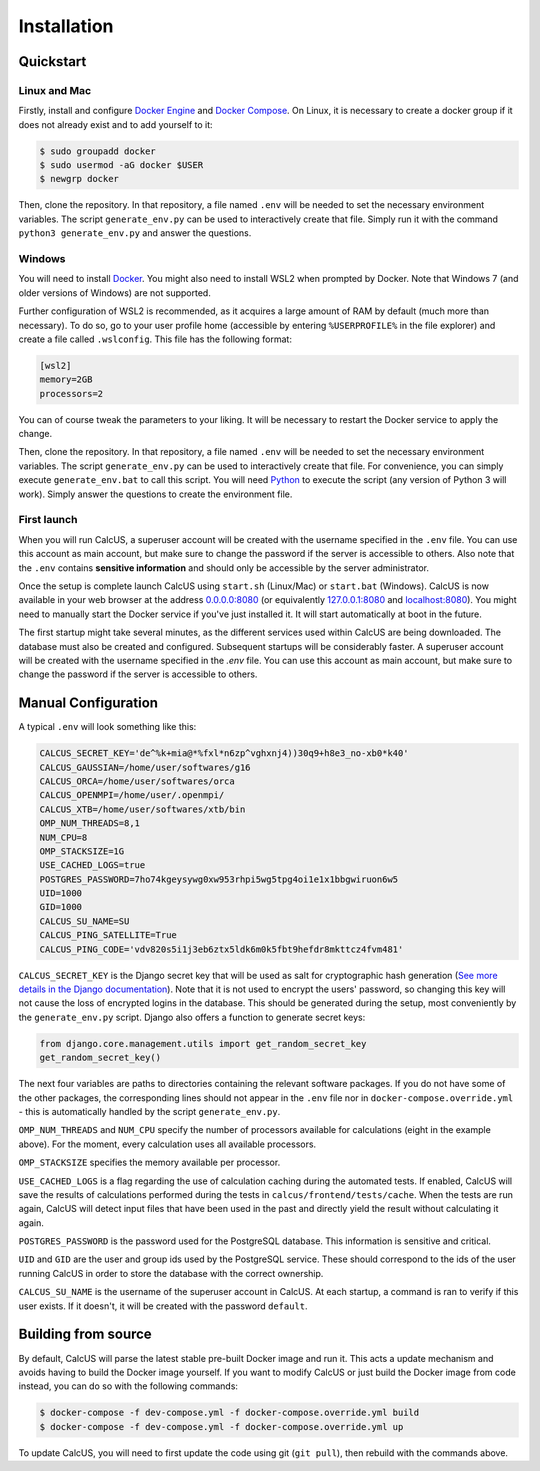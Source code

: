Installation
============

Quickstart
----------

Linux and Mac
^^^^^^^^^^^^^

Firstly, install and configure `Docker Engine <https://docs.docker.com/engine/install/>`_ and `Docker Compose <https://docs.docker.com/compose/install/>`_. On Linux, it is necessary to create a docker group if it does not already exist and to add yourself to it:

.. code-block:: console

        $ sudo groupadd docker
        $ sudo usermod -aG docker $USER
        $ newgrp docker

Then, clone the repository. In that repository, a file named ``.env`` will be needed to set the necessary environment variables. The script ``generate_env.py`` can be used to interactively create that file. Simply run it with the command ``python3 generate_env.py`` and answer the questions.

Windows
^^^^^^^
You will need to install `Docker <https://www.docker.com/>`_. You might also need to install WSL2 when prompted by Docker. Note that Windows 7 (and older versions of Windows) are not supported.

Further configuration of WSL2 is recommended, as it acquires a large amount of RAM by default (much more than necessary). To do so, go to your user profile home (accessible by entering ``%USERPROFILE%`` in the file explorer) and create a file called ``.wslconfig``. This file has the following format:

.. code-block:: 

        [wsl2]
        memory=2GB
        processors=2

You can of course tweak the parameters to your liking. It will be necessary to restart the Docker service to apply the change.

Then, clone the repository. In that repository, a file named ``.env`` will be needed to set the necessary environment variables. The script ``generate_env.py`` can be used to interactively create that file. For convenience, you can simply execute ``generate_env.bat`` to call this script. You will need `Python <https://www.python.org/downloads/>`_ to execute the script (any version of Python 3 will work). Simply answer the questions to create the environment file. 

First launch
^^^^^^^^^^^^
When you will run CalcUS, a superuser account will be created with the username specified in the ``.env`` file. You can use this account as main account, but make sure to change the password if the server is accessible to others. Also note that the ``.env`` contains **sensitive information** and should only be accessible by the server administrator.

Once the setup is complete launch CalcUS using ``start.sh`` (Linux/Mac) or ``start.bat`` (Windows). CalcUS is now available in your web browser at the address `0.0.0.0:8080 <http://0.0.0.0:8080>`_ (or equivalently `127.0.0.1:8080 <http://127.0.0.1:8080>`_ and `localhost:8080 <http://localhost:8080>`_). You might need to manually start the Docker service if you've just installed it. It will start automatically at boot in the future.

The first startup might take several minutes, as the different services used within CalcUS are being downloaded. The database must also be created and configured. Subsequent startups will be considerably faster. A superuser account will be created with the username specified in the `.env` file. You can use this account as main account, but make sure to change the password if the server is accessible to others.


Manual Configuration
--------------------
A typical ``.env`` will look something like this:

.. code-block::

        CALCUS_SECRET_KEY='de^%k+mia@*%fxl*n6zp^vghxnj4))30q9+h8e3_no-xb0*k40'
        CALCUS_GAUSSIAN=/home/user/softwares/g16
        CALCUS_ORCA=/home/user/softwares/orca
        CALCUS_OPENMPI=/home/user/.openmpi/
        CALCUS_XTB=/home/user/softwares/xtb/bin
        OMP_NUM_THREADS=8,1
        NUM_CPU=8
        OMP_STACKSIZE=1G
        USE_CACHED_LOGS=true
        POSTGRES_PASSWORD=7ho74kgeysywg0xw953rhpi5wg5tpg4oi1e1x1bbgwiruon6w5
        UID=1000
        GID=1000
        CALCUS_SU_NAME=SU
        CALCUS_PING_SATELLITE=True
        CALCUS_PING_CODE='vdv820s5i1j3eb6ztx5ldk6m0k5fbt9hefdr8mkttcz4fvm481'

``CALCUS_SECRET_KEY`` is the Django secret key that will be used as salt for cryptographic hash generation (`See more details in the Django documentation <https://docs.djangoproject.com/en/dev/ref/settings/#secret-key>`_). Note that it is not used to encrypt the users' password, so changing this key will not cause the loss of encrypted logins in the database. This should be generated during the setup, most conveniently by the ``generate_env.py`` script. Django also offers a function to generate secret keys:

.. code-block:: 

        from django.core.management.utils import get_random_secret_key  
        get_random_secret_key()

The next four variables are paths to directories containing the relevant software packages. If you do not have some of the other packages, the corresponding lines should not appear in the ``.env`` file nor in ``docker-compose.override.yml`` - this is automatically handled by the script ``generate_env.py``.

``OMP_NUM_THREADS`` and ``NUM_CPU`` specify the number of processors available for calculations (eight in the example above). For the moment, every calculation uses all available processors.

``OMP_STACKSIZE`` specifies the memory available per processor.

``USE_CACHED_LOGS`` is a flag regarding the use of calculation caching during the automated tests. If enabled, CalcUS will save the results of calculations performed during the tests in ``calcus/frontend/tests/cache``. When the tests are run again, CalcUS will detect input files that have been used in the past and directly yield the result without calculating it again.

``POSTGRES_PASSWORD`` is the password used for the PostgreSQL database. This information is sensitive and critical.

``UID`` and ``GID`` are the user and group ids used by the PostgreSQL service. These should correspond to the ids of the user running CalcUS in order to store the database with the correct ownership.

``CALCUS_SU_NAME`` is the username of the superuser account in CalcUS. At each startup, a command is ran to verify if this user exists. If it doesn't, it will be created with the password ``default``.

Building from source
--------------------

By default, CalcUS will parse the latest stable pre-built Docker image and run it. This acts a update mechanism and avoids having to build the Docker image yourself. If you want to modify CalcUS or just build the Docker image from code instead, you can do so with the following commands:

.. code-block:: console

   $ docker-compose -f dev-compose.yml -f docker-compose.override.yml build
   $ docker-compose -f dev-compose.yml -f docker-compose.override.yml up

To update CalcUS, you will need to first update the code using git (``git pull``), then rebuild with the commands above.

